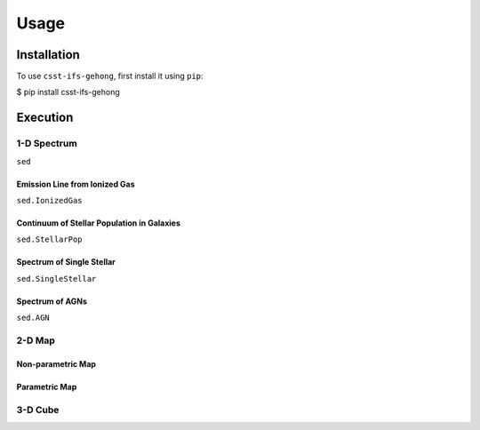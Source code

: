 Usage
=====

.. _installation:

Installation
------------

To use ``csst-ifs-gehong``, first install it using ``pip``:

.. code-block:: console

$ pip install csst-ifs-gehong

Execution
----------------

1-D Spectrum
~~~~~~~~~~~~~~~~

``sed``

Emission Line from Ionized Gas
++++++++++++++++++++++++++++++

``sed.IonizedGas``

Continuum of Stellar Population in Galaxies
+++++++++++++++++++++++++++++++++++++++++++

``sed.StellarPop``

Spectrum of Single Stellar
++++++++++++++++++++++++++

``sed.SingleStellar``

Spectrum of AGNs
++++++++++++++++

``sed.AGN``

2-D Map
~~~~~~~

Non-parametric Map
++++++++++++++++++

Parametric Map
++++++++++++++

3-D Cube
~~~~~~~~
